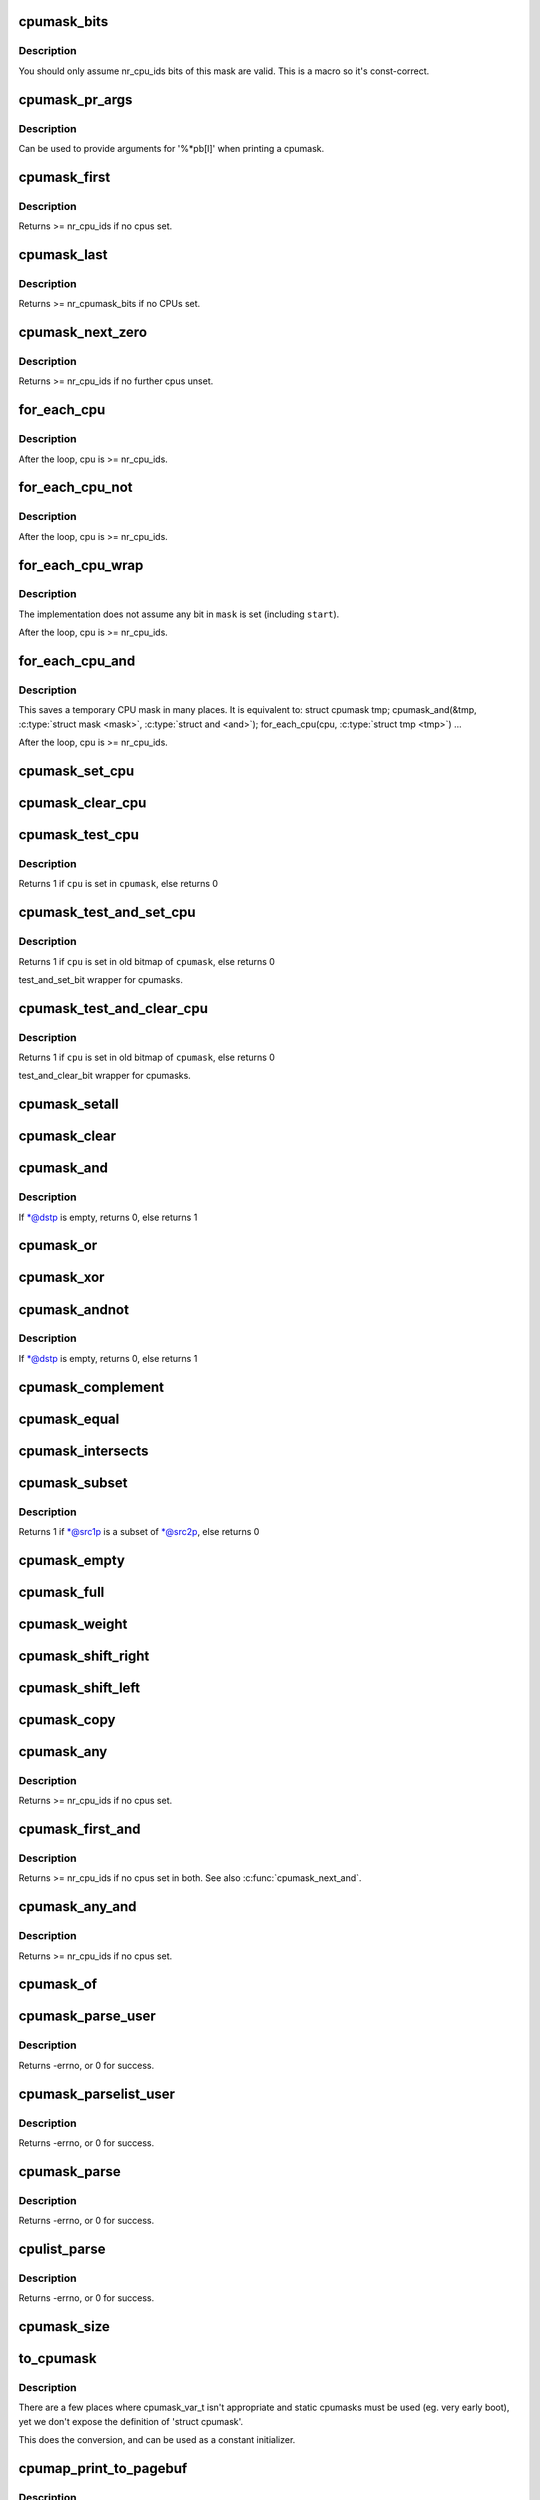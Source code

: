 .. -*- coding: utf-8; mode: rst -*-
.. src-file: include/linux/cpumask.h

.. _`cpumask_bits`:

cpumask_bits
============

.. c:function::  cpumask_bits( maskp)

    get the bits in a cpumask

    :param  maskp:
        the struct cpumask \*

.. _`cpumask_bits.description`:

Description
-----------

You should only assume nr_cpu_ids bits of this mask are valid.  This is
a macro so it's const-correct.

.. _`cpumask_pr_args`:

cpumask_pr_args
===============

.. c:function::  cpumask_pr_args( maskp)

    printf args to output a cpumask

    :param  maskp:
        cpumask to be printed

.. _`cpumask_pr_args.description`:

Description
-----------

Can be used to provide arguments for '%\*pb[l]' when printing a cpumask.

.. _`cpumask_first`:

cpumask_first
=============

.. c:function:: unsigned int cpumask_first(const struct cpumask *srcp)

    get the first cpu in a cpumask

    :param const struct cpumask \*srcp:
        the cpumask pointer

.. _`cpumask_first.description`:

Description
-----------

Returns >= nr_cpu_ids if no cpus set.

.. _`cpumask_last`:

cpumask_last
============

.. c:function:: unsigned int cpumask_last(const struct cpumask *srcp)

    get the last CPU in a cpumask

    :param const struct cpumask \*srcp:
        - the cpumask pointer

.. _`cpumask_last.description`:

Description
-----------

Returns      >= nr_cpumask_bits if no CPUs set.

.. _`cpumask_next_zero`:

cpumask_next_zero
=================

.. c:function:: unsigned int cpumask_next_zero(int n, const struct cpumask *srcp)

    get the next unset cpu in a cpumask

    :param int n:
        the cpu prior to the place to search (ie. return will be > \ ``n``\ )

    :param const struct cpumask \*srcp:
        the cpumask pointer

.. _`cpumask_next_zero.description`:

Description
-----------

Returns >= nr_cpu_ids if no further cpus unset.

.. _`for_each_cpu`:

for_each_cpu
============

.. c:function::  for_each_cpu( cpu,  mask)

    iterate over every cpu in a mask

    :param  cpu:
        the (optionally unsigned) integer iterator

    :param  mask:
        the cpumask pointer

.. _`for_each_cpu.description`:

Description
-----------

After the loop, cpu is >= nr_cpu_ids.

.. _`for_each_cpu_not`:

for_each_cpu_not
================

.. c:function::  for_each_cpu_not( cpu,  mask)

    iterate over every cpu in a complemented mask

    :param  cpu:
        the (optionally unsigned) integer iterator

    :param  mask:
        the cpumask pointer

.. _`for_each_cpu_not.description`:

Description
-----------

After the loop, cpu is >= nr_cpu_ids.

.. _`for_each_cpu_wrap`:

for_each_cpu_wrap
=================

.. c:function::  for_each_cpu_wrap( cpu,  mask,  start)

    iterate over every cpu in a mask, starting at a specified location

    :param  cpu:
        the (optionally unsigned) integer iterator

    :param  mask:
        the cpumask poiter

    :param  start:
        the start location

.. _`for_each_cpu_wrap.description`:

Description
-----------

The implementation does not assume any bit in \ ``mask``\  is set (including \ ``start``\ ).

After the loop, cpu is >= nr_cpu_ids.

.. _`for_each_cpu_and`:

for_each_cpu_and
================

.. c:function::  for_each_cpu_and( cpu,  mask,  and)

    iterate over every cpu in both masks

    :param  cpu:
        the (optionally unsigned) integer iterator

    :param  mask:
        the first cpumask pointer

    :param  and:
        the second cpumask pointer

.. _`for_each_cpu_and.description`:

Description
-----------

This saves a temporary CPU mask in many places.  It is equivalent to:
struct cpumask tmp;
cpumask_and(&tmp, \ :c:type:`struct mask <mask>`\ , \ :c:type:`struct and <and>`\ );
for_each_cpu(cpu, \ :c:type:`struct tmp <tmp>`\ )
...

After the loop, cpu is >= nr_cpu_ids.

.. _`cpumask_set_cpu`:

cpumask_set_cpu
===============

.. c:function:: void cpumask_set_cpu(unsigned int cpu, struct cpumask *dstp)

    set a cpu in a cpumask

    :param unsigned int cpu:
        cpu number (< nr_cpu_ids)

    :param struct cpumask \*dstp:
        the cpumask pointer

.. _`cpumask_clear_cpu`:

cpumask_clear_cpu
=================

.. c:function:: void cpumask_clear_cpu(int cpu, struct cpumask *dstp)

    clear a cpu in a cpumask

    :param int cpu:
        cpu number (< nr_cpu_ids)

    :param struct cpumask \*dstp:
        the cpumask pointer

.. _`cpumask_test_cpu`:

cpumask_test_cpu
================

.. c:function:: int cpumask_test_cpu(int cpu, const struct cpumask *cpumask)

    test for a cpu in a cpumask

    :param int cpu:
        cpu number (< nr_cpu_ids)

    :param const struct cpumask \*cpumask:
        the cpumask pointer

.. _`cpumask_test_cpu.description`:

Description
-----------

Returns 1 if \ ``cpu``\  is set in \ ``cpumask``\ , else returns 0

.. _`cpumask_test_and_set_cpu`:

cpumask_test_and_set_cpu
========================

.. c:function:: int cpumask_test_and_set_cpu(int cpu, struct cpumask *cpumask)

    atomically test and set a cpu in a cpumask

    :param int cpu:
        cpu number (< nr_cpu_ids)

    :param struct cpumask \*cpumask:
        the cpumask pointer

.. _`cpumask_test_and_set_cpu.description`:

Description
-----------

Returns 1 if \ ``cpu``\  is set in old bitmap of \ ``cpumask``\ , else returns 0

test_and_set_bit wrapper for cpumasks.

.. _`cpumask_test_and_clear_cpu`:

cpumask_test_and_clear_cpu
==========================

.. c:function:: int cpumask_test_and_clear_cpu(int cpu, struct cpumask *cpumask)

    atomically test and clear a cpu in a cpumask

    :param int cpu:
        cpu number (< nr_cpu_ids)

    :param struct cpumask \*cpumask:
        the cpumask pointer

.. _`cpumask_test_and_clear_cpu.description`:

Description
-----------

Returns 1 if \ ``cpu``\  is set in old bitmap of \ ``cpumask``\ , else returns 0

test_and_clear_bit wrapper for cpumasks.

.. _`cpumask_setall`:

cpumask_setall
==============

.. c:function:: void cpumask_setall(struct cpumask *dstp)

    set all cpus (< nr_cpu_ids) in a cpumask

    :param struct cpumask \*dstp:
        the cpumask pointer

.. _`cpumask_clear`:

cpumask_clear
=============

.. c:function:: void cpumask_clear(struct cpumask *dstp)

    clear all cpus (< nr_cpu_ids) in a cpumask

    :param struct cpumask \*dstp:
        the cpumask pointer

.. _`cpumask_and`:

cpumask_and
===========

.. c:function:: int cpumask_and(struct cpumask *dstp, const struct cpumask *src1p, const struct cpumask *src2p)

    \*dstp = \*src1p & \*src2p

    :param struct cpumask \*dstp:
        the cpumask result

    :param const struct cpumask \*src1p:
        the first input

    :param const struct cpumask \*src2p:
        the second input

.. _`cpumask_and.description`:

Description
-----------

If \*@dstp is empty, returns 0, else returns 1

.. _`cpumask_or`:

cpumask_or
==========

.. c:function:: void cpumask_or(struct cpumask *dstp, const struct cpumask *src1p, const struct cpumask *src2p)

    \*dstp = \*src1p \| \*src2p

    :param struct cpumask \*dstp:
        the cpumask result

    :param const struct cpumask \*src1p:
        the first input

    :param const struct cpumask \*src2p:
        the second input

.. _`cpumask_xor`:

cpumask_xor
===========

.. c:function:: void cpumask_xor(struct cpumask *dstp, const struct cpumask *src1p, const struct cpumask *src2p)

    \*dstp = \*src1p ^ \*src2p

    :param struct cpumask \*dstp:
        the cpumask result

    :param const struct cpumask \*src1p:
        the first input

    :param const struct cpumask \*src2p:
        the second input

.. _`cpumask_andnot`:

cpumask_andnot
==============

.. c:function:: int cpumask_andnot(struct cpumask *dstp, const struct cpumask *src1p, const struct cpumask *src2p)

    \*dstp = \*src1p & ~\*src2p

    :param struct cpumask \*dstp:
        the cpumask result

    :param const struct cpumask \*src1p:
        the first input

    :param const struct cpumask \*src2p:
        the second input

.. _`cpumask_andnot.description`:

Description
-----------

If \*@dstp is empty, returns 0, else returns 1

.. _`cpumask_complement`:

cpumask_complement
==================

.. c:function:: void cpumask_complement(struct cpumask *dstp, const struct cpumask *srcp)

    \*dstp = ~\*srcp

    :param struct cpumask \*dstp:
        the cpumask result

    :param const struct cpumask \*srcp:
        the input to invert

.. _`cpumask_equal`:

cpumask_equal
=============

.. c:function:: bool cpumask_equal(const struct cpumask *src1p, const struct cpumask *src2p)

    \*src1p == \*src2p

    :param const struct cpumask \*src1p:
        the first input

    :param const struct cpumask \*src2p:
        the second input

.. _`cpumask_intersects`:

cpumask_intersects
==================

.. c:function:: bool cpumask_intersects(const struct cpumask *src1p, const struct cpumask *src2p)

    (\*src1p & \*src2p) != 0

    :param const struct cpumask \*src1p:
        the first input

    :param const struct cpumask \*src2p:
        the second input

.. _`cpumask_subset`:

cpumask_subset
==============

.. c:function:: int cpumask_subset(const struct cpumask *src1p, const struct cpumask *src2p)

    (\*src1p & ~\*src2p) == 0

    :param const struct cpumask \*src1p:
        the first input

    :param const struct cpumask \*src2p:
        the second input

.. _`cpumask_subset.description`:

Description
-----------

Returns 1 if \*@src1p is a subset of \*@src2p, else returns 0

.. _`cpumask_empty`:

cpumask_empty
=============

.. c:function:: bool cpumask_empty(const struct cpumask *srcp)

    \*srcp == 0

    :param const struct cpumask \*srcp:
        the cpumask to that all cpus < nr_cpu_ids are clear.

.. _`cpumask_full`:

cpumask_full
============

.. c:function:: bool cpumask_full(const struct cpumask *srcp)

    \*srcp == 0xFFFFFFFF...

    :param const struct cpumask \*srcp:
        the cpumask to that all cpus < nr_cpu_ids are set.

.. _`cpumask_weight`:

cpumask_weight
==============

.. c:function:: unsigned int cpumask_weight(const struct cpumask *srcp)

    Count of bits in \*srcp

    :param const struct cpumask \*srcp:
        the cpumask to count bits (< nr_cpu_ids) in.

.. _`cpumask_shift_right`:

cpumask_shift_right
===================

.. c:function:: void cpumask_shift_right(struct cpumask *dstp, const struct cpumask *srcp, int n)

    \*dstp = \*srcp >> n

    :param struct cpumask \*dstp:
        the cpumask result

    :param const struct cpumask \*srcp:
        the input to shift

    :param int n:
        the number of bits to shift by

.. _`cpumask_shift_left`:

cpumask_shift_left
==================

.. c:function:: void cpumask_shift_left(struct cpumask *dstp, const struct cpumask *srcp, int n)

    \*dstp = \*srcp << n

    :param struct cpumask \*dstp:
        the cpumask result

    :param const struct cpumask \*srcp:
        the input to shift

    :param int n:
        the number of bits to shift by

.. _`cpumask_copy`:

cpumask_copy
============

.. c:function:: void cpumask_copy(struct cpumask *dstp, const struct cpumask *srcp)

    \*dstp = \*srcp

    :param struct cpumask \*dstp:
        the result

    :param const struct cpumask \*srcp:
        the input cpumask

.. _`cpumask_any`:

cpumask_any
===========

.. c:function::  cpumask_any( srcp)

    pick a "random" cpu from \*srcp

    :param  srcp:
        the input cpumask

.. _`cpumask_any.description`:

Description
-----------

Returns >= nr_cpu_ids if no cpus set.

.. _`cpumask_first_and`:

cpumask_first_and
=================

.. c:function::  cpumask_first_and( src1p,  src2p)

    return the first cpu from \*srcp1 & \*srcp2

    :param  src1p:
        the first input

    :param  src2p:
        the second input

.. _`cpumask_first_and.description`:

Description
-----------

Returns >= nr_cpu_ids if no cpus set in both.  See also \ :c:func:`cpumask_next_and`\ .

.. _`cpumask_any_and`:

cpumask_any_and
===============

.. c:function::  cpumask_any_and( mask1,  mask2)

    pick a "random" cpu from \*mask1 & \*mask2

    :param  mask1:
        the first input cpumask

    :param  mask2:
        the second input cpumask

.. _`cpumask_any_and.description`:

Description
-----------

Returns >= nr_cpu_ids if no cpus set.

.. _`cpumask_of`:

cpumask_of
==========

.. c:function::  cpumask_of( cpu)

    the cpumask containing just a given cpu

    :param  cpu:
        the cpu (<= nr_cpu_ids)

.. _`cpumask_parse_user`:

cpumask_parse_user
==================

.. c:function:: int cpumask_parse_user(const char __user *buf, int len, struct cpumask *dstp)

    extract a cpumask from a user string

    :param const char __user \*buf:
        the buffer to extract from

    :param int len:
        the length of the buffer

    :param struct cpumask \*dstp:
        the cpumask to set.

.. _`cpumask_parse_user.description`:

Description
-----------

Returns -errno, or 0 for success.

.. _`cpumask_parselist_user`:

cpumask_parselist_user
======================

.. c:function:: int cpumask_parselist_user(const char __user *buf, int len, struct cpumask *dstp)

    extract a cpumask from a user string

    :param const char __user \*buf:
        the buffer to extract from

    :param int len:
        the length of the buffer

    :param struct cpumask \*dstp:
        the cpumask to set.

.. _`cpumask_parselist_user.description`:

Description
-----------

Returns -errno, or 0 for success.

.. _`cpumask_parse`:

cpumask_parse
=============

.. c:function:: int cpumask_parse(const char *buf, struct cpumask *dstp)

    extract a cpumask from a string

    :param const char \*buf:
        the buffer to extract from

    :param struct cpumask \*dstp:
        the cpumask to set.

.. _`cpumask_parse.description`:

Description
-----------

Returns -errno, or 0 for success.

.. _`cpulist_parse`:

cpulist_parse
=============

.. c:function:: int cpulist_parse(const char *buf, struct cpumask *dstp)

    extract a cpumask from a user string of ranges

    :param const char \*buf:
        the buffer to extract from

    :param struct cpumask \*dstp:
        the cpumask to set.

.. _`cpulist_parse.description`:

Description
-----------

Returns -errno, or 0 for success.

.. _`cpumask_size`:

cpumask_size
============

.. c:function:: size_t cpumask_size( void)

    size to allocate for a 'struct cpumask' in bytes

    :param  void:
        no arguments

.. _`to_cpumask`:

to_cpumask
==========

.. c:function::  to_cpumask( bitmap)

    convert an NR_CPUS bitmap to a struct cpumask \*

    :param  bitmap:
        the bitmap

.. _`to_cpumask.description`:

Description
-----------

There are a few places where cpumask_var_t isn't appropriate and
static cpumasks must be used (eg. very early boot), yet we don't
expose the definition of 'struct cpumask'.

This does the conversion, and can be used as a constant initializer.

.. _`cpumap_print_to_pagebuf`:

cpumap_print_to_pagebuf
=======================

.. c:function:: ssize_t cpumap_print_to_pagebuf(bool list, char *buf, const struct cpumask *mask)

    copies the cpumask into the buffer either as comma-separated list of cpus or hex values of cpumask

    :param bool list:
        indicates whether the cpumap must be list

    :param char \*buf:
        the buffer to copy into

    :param const struct cpumask \*mask:
        the cpumask to copy

.. _`cpumap_print_to_pagebuf.description`:

Description
-----------

Returns the length of the (null-terminated) \ ``buf``\  string, zero if
nothing is copied.

.. This file was automatic generated / don't edit.

